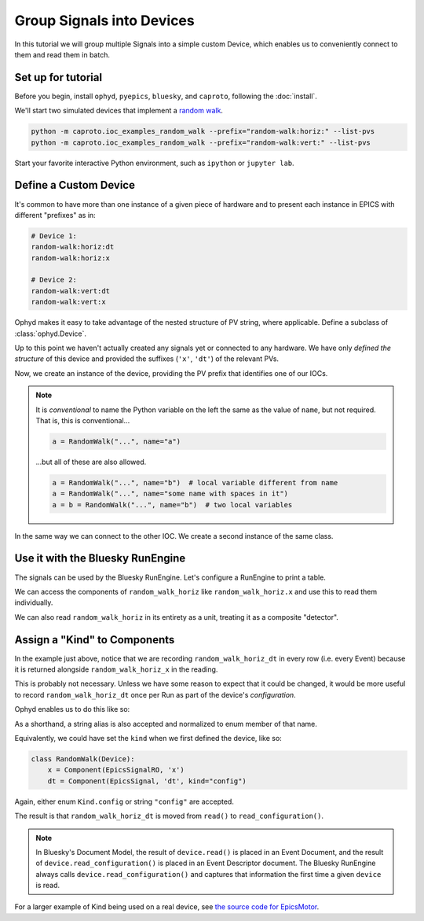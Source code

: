 Group Signals into Devices
==========================

In this tutorial we will group multiple Signals into a simple custom Device,
which enables us to conveniently connect to them and read them in batch.

Set up for tutorial
-------------------

Before you begin, install ``ophyd``, ``pyepics``, ``bluesky``, and ``caproto``,
following the :doc:`install`.

We'll start two simulated devices that implement a `random walk`_.

.. code:: bash

   python -m caproto.ioc_examples_random_walk --prefix="random-walk:horiz:" --list-pvs
   python -m caproto.ioc_examples_random_walk --prefix="random-walk:vert:" --list-pvs

.. ipython:: python
   :suppress:

   processes = []
   def run_example(module_name, args):
       import sys
       import subprocess
       import time
       p = subprocess.Popen([sys.executable, '-m', module_name, *args])
       processes.append(p)  # Clean this up at the end.
       time.sleep(1)  # Give it time to start up.
   run_example('caproto.ioc_examples.random_walk', ['--prefix', 'random-walk:horiz:'])
   run_example('caproto.ioc_examples.random_walk', ['--prefix', 'random-walk:vert:'])

Start your favorite interactive Python environment, such as ``ipython`` or
``jupyter lab``.

Define a Custom Device
----------------------

It's common to have more than one instance of a given piece of hardware and to
present each instance in EPICS with different "prefixes" as in:

.. code:: none

   # Device 1:
   random-walk:horiz:dt
   random-walk:horiz:x

   # Device 2:
   random-walk:vert:dt
   random-walk:vert:x

Ophyd makes it easy to take advantage of the nested structure of PV string,
where applicable. Define a subclass of :class:`ophyd.Device`.

.. ipython:: python

   from ophyd import Component, Device, EpicsSignal, EpicsSignalRO

   class RandomWalk(Device):
       x = Component(EpicsSignalRO, 'x')
       dt = Component(EpicsSignal, 'dt')

Up to this point we haven't actually created any signals yet or connected
to any hardware.  We have only *defined the structure* of this device and
provided the suffixes (``'x'``, ``'dt'``) of the relevant PVs.

Now, we create an instance of the device, providing the PV prefix that
identifies one of our IOCs.

.. ipython:: python

   random_walk_horiz = RandomWalk('random-walk:horiz:', name='random_walk_horiz')
   random_walk_horiz.wait_for_connection()
   random_walk_horiz

.. note:: 

   It is *conventional* to name the Python variable on the left the same as the
   value of ``name``, but not required. That is, this is conventional...
   
   .. code:: python

      a = RandomWalk("...", name="a")

   ...but all of these are also allowed.

   .. code:: python

      a = RandomWalk("...", name="b")  # local variable different from name
      a = RandomWalk("...", name="some name with spaces in it")
      a = b = RandomWalk("...", name="b")  # two local variables

In the same way we can connect to the other IOC. We create a second instance of
the same class.

.. ipython:: python

   random_walk_vert = RandomWalk('random-walk:vert:', name='random_walk_vert')
   random_walk_vert.wait_for_connection()
   random_walk_vert

Use it with the Bluesky RunEngine
---------------------------------

The signals can be used by the Bluesky RunEngine. Let's configure a RunEngine
to print a table.

.. ipython:: python

   from bluesky import RunEngine
   from bluesky.callbacks import LiveTable
   RE = RunEngine()
   token = RE.subscribe(LiveTable(["random_walk_horiz_x", "random_walk_horiz_dt"]))

We can access the components of ``random_walk_horiz`` like ``random_walk_horiz.x``
and use this to read them individually.

.. ipython:: python

   from bluesky.plans import count

   RE(count([random_walk_horiz.x], num=3, delay=1))

We can also read ``random_walk_horiz`` in its entirety as a unit, treating it as
a composite "detector".

.. ipython:: python

   RE(count([random_walk_horiz], num=3, delay=1))

Assign a "Kind" to Components
-----------------------------

In the example just above, notice that we are recording ``random_walk_horiz_dt``
in every row (i.e. every Event) because it is returned alongside
``random_walk_horiz_x`` in the reading.

.. ipython:: python

   random_walk_horiz.read()

This is probably not necessary. Unless we have some reason to expect that it
could be changed, it would be more useful to record ``random_walk_horiz_dt``
once per Run as part of the device's *configuration*.

Ophyd enables us to do this like so:

.. ipython:: python

   from ophyd import Kind

   random_walk_horiz.dt.kind = Kind.config

As a shorthand, a string alias is also accepted and normalized to enum member of
that name.

.. ipython:: python

   random_walk_horiz.dt.kind = "config"
   random_walk_horiz.dt.kind

Equivalently, we could have set the ``kind`` when we first defined the device, like so:

.. code:: python

   class RandomWalk(Device):
       x = Component(EpicsSignalRO, 'x')
       dt = Component(EpicsSignal, 'dt', kind="config")

Again, either enum ``Kind.config`` or string ``"config"`` are accepted.

The result is that ``random_walk_horiz_dt`` is moved from ``read()`` to
``read_configuration()``.

.. ipython:: python

   random_walk_horiz.read()
   random_walk_horiz.read_configuration()

.. note::

   In Bluesky's Document Model, the result of ``device.read()`` is placed in an
   Event Document, and the result of ``device.read_configuration()`` is placed in
   an Event Descriptor document. The Bluesky RunEngine always calls
   ``device.read_configuration()`` and captures that information the first time
   a given ``device`` is read.

For a larger example of Kind being used on a real device,
see `the source code for EpicsMotor`_.

.. ipython:: python
   :suppress:

   # Clean up IOC processes.
   for p in processes:
       p.terminate()
   for p in processes:
       p.wait()

.. _random walk: https://en.wikipedia.org/wiki/Random_walk

.. _the source code for EpicsMotor: https://github.com/bluesky/ophyd/blob/master/ophyd/epics_motor.py